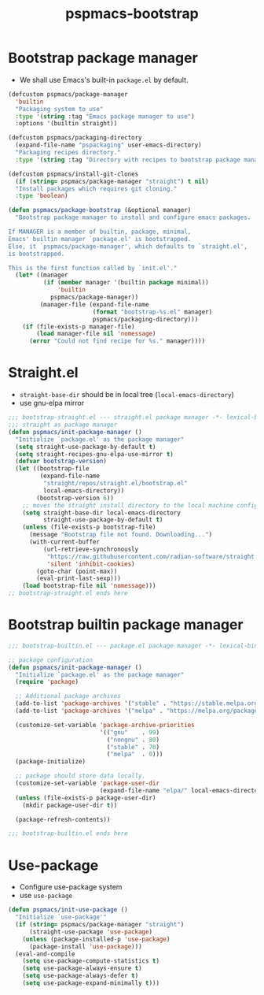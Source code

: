 #+title: pspmacs-bootstrap
#+PROPERTY: header-args :tangle pspmacs-browse.el :mkdirp t :results no :eval never
#+auto_tangle: t

* Bootstrap package manager
- We shall use Emacs's built-in =package.el= by default.
#+begin_src emacs-lisp :tangle bootstrap-package.el
  (defcustom pspmacs/package-manager
    'builtin
    "Packaging system to use"
    :type '(string :tag "Emacs package manager to use")
    :options '(builtin straight))

  (defcustom pspmacs/packaging-directory
    (expand-file-name "pspackaging" user-emacs-directory)
    "Packaging recipes directory."
    :type '(string :tag "Directory with recipes to bootstrap package manager."))

  (defcustom pspmacs/install-git-clones
    (if (string= pspmacs/package-manager "straight") t nil)
    "Install packages which requires git cloning."
    :type 'boolean)

  (defun pspmacs/package-bootstrap (&optional manager)
    "Bootstrap package manager to install and configure emacs packages.

  If MANAGER is a member of builtin, package, minimal,
  Emacs' builtin manager `package.el' is bootstrapped.
  Else, it `pspmacs/package-manager', which defaults to `straight.el',
  is bootstrapped.

  This is the first function called by `init.el'."
    (let* ((manager
            (if (member manager '(builtin package minimal))
                'builtin
              pspmacs/package-manager))
           (manager-file (expand-file-name
                          (format "bootstrap-%s.el" manager)
                          pspmacs/packaging-directory)))
      (if (file-exists-p manager-file)
          (load manager-file nil 'nomessage)
        (error "Could not find recipe for %s." manager))))
#+end_src

* Straight.el
- =straight-base-dir= should be in local tree (=local-emacs-directory=)
- use gnu-elpa mirror
#+begin_src emacs-lisp :tangle bootstrap-straight.el
  ;;; bootstrap-straight.el --- straight.el package manager -*- lexical-binding: t; -*-
  ;;; straight as package manager
  (defun pspmacs/init-package-manager ()
    "Initialize `package.el' as the package manager"
    (setq straight-use-package-by-default t)
    (setq straight-recipes-gnu-elpa-use-mirror t)
    (defvar bootstrap-version)
    (let ((bootstrap-file
           (expand-file-name
            "straight/repos/straight.el/bootstrap.el"
            local-emacs-directory))
          (bootstrap-version 6))
      ;; moves the straight install directory to the local machine configuration
      (setq straight-base-dir local-emacs-directory
            straight-use-package-by-default t)
      (unless (file-exists-p bootstrap-file)
        (message "Bootstrap file not found. Downloading...")
        (with-current-buffer
            (url-retrieve-synchronously
             "https://raw.githubusercontent.com/radian-software/straight.el/develop/install.el"
             'silent 'inhibit-cookies)
          (goto-char (point-max))
          (eval-print-last-sexp)))
      (load bootstrap-file nil 'nomessage)))
  ;; bootstrap-straight.el ends here
#+end_src

* Bootstrap builtin package manager
#+begin_src emacs-lisp :tangle bootstrap-builtin.el
  ;;; bootstrap-builtin.el --- package.el package manager -*- lexical-binding: t; -*-

  ;; package configuration
  (defun pspmacs/init-package-manager ()
    "Initialize `package.el' as the package manager"
    (require 'package)

    ;; Additional package archives
    (add-to-list 'package-archives '("stable" . "https://stable.melpa.org/packages/"))
    (add-to-list 'package-archives '("melpa" . "https://melpa.org/packages/"))

    (customize-set-variable 'package-archive-priorities
                            '(("gnu"    . 99)
                              ("nongnu" . 80)
                              ("stable" . 70)
                              ("melpa"  . 0)))
    (package-initialize)

    ;; package should store data locally.
    (customize-set-variable 'package-user-dir
                            (expand-file-name "elpa/" local-emacs-directory))
    (unless (file-exists-p package-user-dir)
      (mkdir package-user-dir t))

    (package-refresh-contents))

  ;;; bootstrap-builtin.el ends here
#+end_src

* Use-package
- Configure use-package system
- use =use-package=
#+begin_src  emacs-lisp :tangle bootstrap-use-package.el
  (defun pspmacs/init-use-package ()
    "Initialize `use-package'"
    (if (string= pspmacs/package-manager "straight")
        (straight-use-package 'use-package)
      (unless (package-installed-p 'use-package)
        (package-install 'use-package)))
    (eval-and-compile
      (setq use-package-compute-statistics t)
      (setq use-package-always-ensure t)
      (setq use-package-always-defer t)
      (setq use-package-expand-minimally t)))
#+end_src
